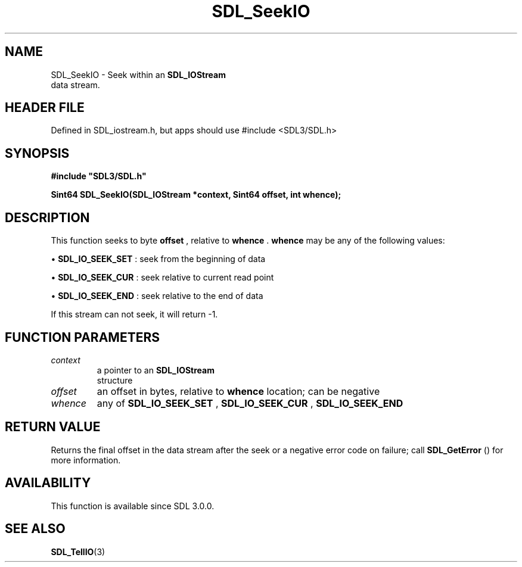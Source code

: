 .\" This manpage content is licensed under Creative Commons
.\"  Attribution 4.0 International (CC BY 4.0)
.\"   https://creativecommons.org/licenses/by/4.0/
.\" This manpage was generated from SDL's wiki page for SDL_SeekIO:
.\"   https://wiki.libsdl.org/SDL_SeekIO
.\" Generated with SDL/build-scripts/wikiheaders.pl
.\"  revision SDL-3.1.1-no-vcs
.\" Please report issues in this manpage's content at:
.\"   https://github.com/libsdl-org/sdlwiki/issues/new
.\" Please report issues in the generation of this manpage from the wiki at:
.\"   https://github.com/libsdl-org/SDL/issues/new?title=Misgenerated%20manpage%20for%20SDL_SeekIO
.\" SDL can be found at https://libsdl.org/
.de URL
\$2 \(laURL: \$1 \(ra\$3
..
.if \n[.g] .mso www.tmac
.TH SDL_SeekIO 3 "SDL 3.1.1" "SDL" "SDL3 FUNCTIONS"
.SH NAME
SDL_SeekIO \- Seek within an 
.BR SDL_IOStream
 data stream\[char46]
.SH HEADER FILE
Defined in SDL_iostream\[char46]h, but apps should use #include <SDL3/SDL\[char46]h>

.SH SYNOPSIS
.nf
.B #include \(dqSDL3/SDL.h\(dq
.PP
.BI "Sint64 SDL_SeekIO(SDL_IOStream *context, Sint64 offset, int whence);
.fi
.SH DESCRIPTION
This function seeks to byte
.BR offset
, relative to
.BR whence
\[char46]
.BR whence
may be any of the following values:


\(bu 
.BR
.BR SDL_IO_SEEK_SET
: seek from the beginning of data

\(bu 
.BR
.BR SDL_IO_SEEK_CUR
: seek relative to current read point

\(bu 
.BR
.BR SDL_IO_SEEK_END
: seek relative to the end of data

If this stream can not seek, it will return -1\[char46]

.SH FUNCTION PARAMETERS
.TP
.I context
a pointer to an 
.BR SDL_IOStream
 structure
.TP
.I offset
an offset in bytes, relative to
.B whence
location; can be negative
.TP
.I whence
any of 
.BR
.BR SDL_IO_SEEK_SET
, 
.BR
.BR SDL_IO_SEEK_CUR
, 
.BR
.BR SDL_IO_SEEK_END

.SH RETURN VALUE
Returns the final offset in the data stream after the seek or a negative
error code on failure; call 
.BR SDL_GetError
() for more
information\[char46]

.SH AVAILABILITY
This function is available since SDL 3\[char46]0\[char46]0\[char46]

.SH SEE ALSO
.BR SDL_TellIO (3)
